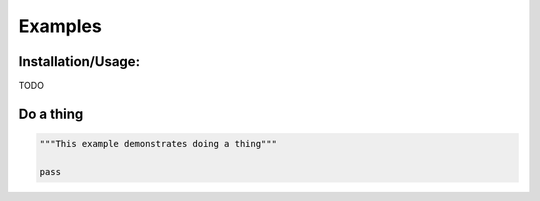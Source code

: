 Examples
=============

Installation/Usage:
*******************

TODO

Do a thing
**************************************************
.. code-block:: python

    """This example demonstrates doing a thing"""

    pass
